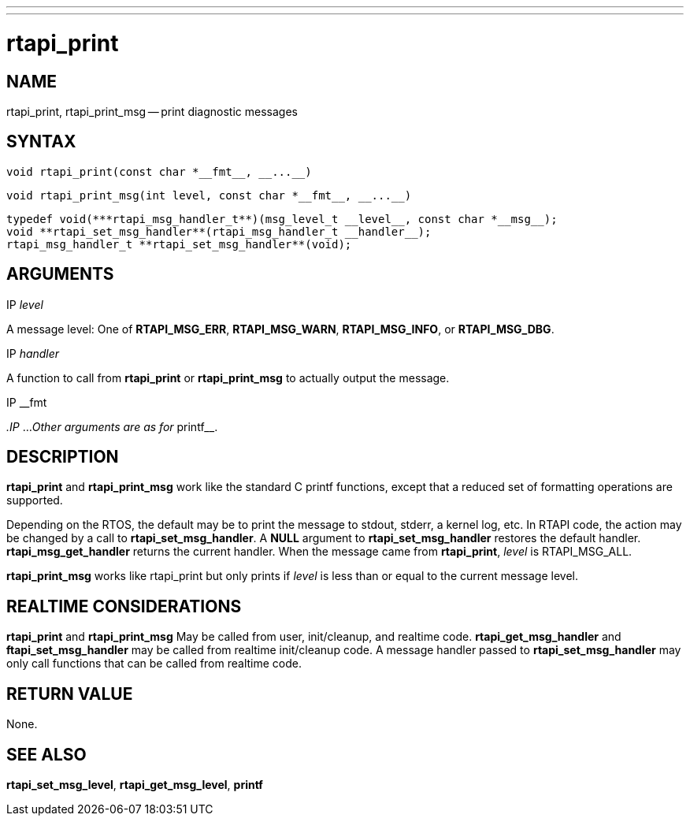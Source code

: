 ---
---
:skip-front-matter:

= rtapi_print
:manmanual: HAL Components
:mansource: ../man/man3/rtapi_print.3rtapi.asciidoc
:man version : 


== NAME

rtapi_print, rtapi_print_msg -- print diagnostic messages



== SYNTAX
 void rtapi_print(const char *__fmt__, __...__)

 void rtapi_print_msg(int level, const char *__fmt__, __...__)

 typedef void(***rtapi_msg_handler_t**)(msg_level_t __level__, const char *__msg__);
 void **rtapi_set_msg_handler**(rtapi_msg_handler_t __handler__);
 rtapi_msg_handler_t **rtapi_set_msg_handler**(void);


== ARGUMENTS
.IP __level__
A message level: One of **RTAPI_MSG_ERR**,
**RTAPI_MSG_WARN**, **RTAPI_MSG_INFO**, or **RTAPI_MSG_DBG**.

.IP __handler__
A function to call from **rtapi_print** or **rtapi_print_msg** to
actually output the message.

.IP __fmt
__.IP __...
__Other arguments are as for __printf__.



== DESCRIPTION
**rtapi_print** and **rtapi_print_msg** work like the standard C
printf functions, except that a reduced set of formatting operations are
supported.

Depending on the RTOS, the default may be to print the message to stdout,
stderr, a kernel log, etc.   In RTAPI code, the action may be changed by
a call to **rtapi_set_msg_handler**.  A **NULL** argument to
**rtapi_set_msg_handler** restores the default handler.
**rtapi_msg_get_handler** returns the current handler.  When the
message came from **rtapi_print**, __level__ is RTAPI_MSG_ALL.

**rtapi_print_msg** works like rtapi_print but only prints if
__level__ is less than or equal to the current message level.



== REALTIME CONSIDERATIONS
**rtapi_print** and **rtapi_print_msg** May be called from user,
init/cleanup, and realtime code.  **rtapi_get_msg_handler** and
**ftapi_set_msg_handler** may be called from realtime init/cleanup
code.  A message handler passed to **rtapi_set_msg_handler** may only
call functions that can be called from realtime code.



== RETURN VALUE
None.



== SEE ALSO
**rtapi_set_msg_level**, **rtapi_get_msg_level**,
**printf**

